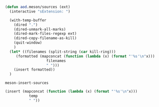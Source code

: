 #+BEGIN_SRC emacs-lisp
(defun aod.meson/sources (ext)
  (interactive "sExtension: ")
  
  (with-temp-buffer
    (dired ".")
    (dired-unmark-all-marks)
    (dired-mark-files-regexp ext)
    (dired-copy-filename-as-kill)
    (quit-window)
    )
  (let* ((filenames (split-string (car kill-ring)))
	 (formatted (mapconcat (function (lambda (x) (format "'%s'\n"x)))
			       filenames
			       " ")))
    (insert formatted))
  )
#+END_SRC

#+RESULTS:
: aod\.meson/sources


#+RESULTS:
: meson-insert-sources

#+BEGIN_SRC emacs-lisp
(insert (mapconcat (function (lambda (x) (format "'%s'\n"x)))
           temp
           " "))
#+END_SRC

#+RESULTS:
: 'IPlugAPIBase.h'
:  'IPlugConstants.h'
:  'IPlugMidi.h'
:  'IPlugPlatform.h'
:  'IPlugPluginBase.h'
:  'IPlugProcessor.h'
:  'IPlugTimer.h'
:  'meson.build'
